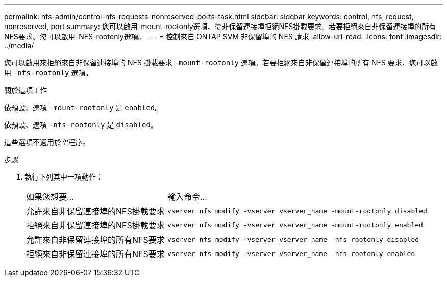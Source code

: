 ---
permalink: nfs-admin/control-nfs-requests-nonreserved-ports-task.html 
sidebar: sidebar 
keywords: control, nfs, request, nonreserved, port 
summary: 您可以啟用-mount-rootonly選項、從非保留連接埠拒絕NFS掛載要求。若要拒絕來自非保留連接埠的所有NFS要求、您可以啟用-NFS-rootonly選項。 
---
= 控制來自 ONTAP SVM 非保留埠的 NFS 請求
:allow-uri-read: 
:icons: font
:imagesdir: ../media/


[role="lead"]
您可以啟用來拒絕來自非保留連接埠的 NFS 掛載要求 `-mount-rootonly` 選項。若要拒絕來自非保留連接埠的所有 NFS 要求、您可以啟用 `-nfs-rootonly` 選項。

.關於這項工作
依預設、選項 `-mount-rootonly` 是 `enabled`。

依預設、選項 `-nfs-rootonly` 是 `disabled`。

這些選項不適用於空程序。

.步驟
. 執行下列其中一項動作：
+
[cols="35,65"]
|===


| 如果您想要... | 輸入命令... 


 a| 
允許來自非保留連接埠的NFS掛載要求
 a| 
`vserver nfs modify -vserver vserver_name -mount-rootonly disabled`



 a| 
拒絕來自非保留連接埠的NFS掛載要求
 a| 
`vserver nfs modify -vserver vserver_name -mount-rootonly enabled`



 a| 
允許來自非保留連接埠的所有NFS要求
 a| 
`vserver nfs modify -vserver vserver_name -nfs-rootonly disabled`



 a| 
拒絕來自非保留連接埠的所有NFS要求
 a| 
`vserver nfs modify -vserver vserver_name -nfs-rootonly enabled`

|===


